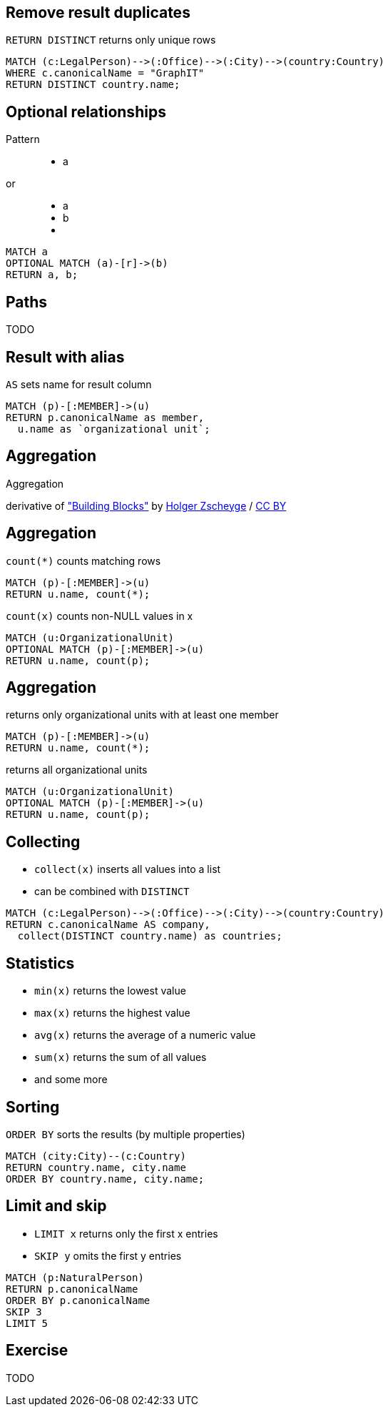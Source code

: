 == Remove result duplicates

[options="step"]
`RETURN DISTINCT` returns only unique rows 

[source,options="step"]
----
MATCH (c:LegalPerson)-->(:Office)-->(:City)-->(country:Country)
WHERE c.canonicalName = "GraphIT"
RETURN DISTINCT country.name;
----

== Optional relationships

Pattern

++++
<figure class="graph-diagram">
  <ul class="graph-diagram-markup" data-internal-scale="1.54" data-external-scale="1">
    <li class="node" data-node-id="4" data-x="-1697.3037903549252" data-y="-31.244897959183675">
      <span class="caption">a</span>
    </li>
  </ul>
</figure>
++++

or
++++
<figure class="graph-diagram">
  <ul class="graph-diagram-markup" data-internal-scale="1.54" data-external-scale="1">
    <li class="node" data-node-id="4" data-x="-1697.3037903549252" data-y="-31.244897959183675">
      <span class="caption">a</span>
    </li>
    <li class="node" data-node-id="5" data-x="-1498.2804922128632" data-y="-31.244897959183675">
      <span class="caption">b</span>
    </li>
    <li class="relationship" data-from="4" data-to="5"></li>
  </ul>
</figure>
++++

[source,options="step"]
----
MATCH a
OPTIONAL MATCH (a)-[r]->(b)
RETURN a, b;
----

== Paths

TODO

== Result with alias

[options="step"]
`AS` sets name for result column

[source,options="step"]
----
MATCH (p)-[:MEMBER]->(u)
RETURN p.canonicalName as member, 
  u.name as `organizational unit`;
----

[canvas-image="./img/aggregation-sw.jpg"]
== Aggregation

[role="canvas-caption", position="center"]
Aggregation

++++
<div class="img-ref">
derivative of <a href="https://www.flickr.com/photos/zscheyge/49012397">"Building Blocks"</a> by <a href="https://www.flickr.com/photos/zscheyge/">Holger Zscheyge</a> / <a href="http://creativecommons.org/licenses/by/2.0/">CC BY</a>
<div>
++++

== Aggregation

[options="step"]
`count(*)` counts matching rows

[source,options="step"]
----
MATCH (p)-[:MEMBER]->(u)
RETURN u.name, count(*);
----

[options="step"]
`count(x)` counts non-NULL values in x

[source,options="step"]
----
MATCH (u:OrganizationalUnit)
OPTIONAL MATCH (p)-[:MEMBER]->(u)
RETURN u.name, count(p);
----


== Aggregation

[options="step"]
returns only organizational units with at least one member

[source,options="step"]
----
MATCH (p)-[:MEMBER]->(u)
RETURN u.name, count(*);
----


[options="step"]
returns all organizational units

[source,options="step"]
----
MATCH (u:OrganizationalUnit)
OPTIONAL MATCH (p)-[:MEMBER]->(u)
RETURN u.name, count(p);
----

== Collecting

[options="step"]
- `collect(x)` inserts all values into a list
- can be combined with `DISTINCT`

[source,options="step"]
----
MATCH (c:LegalPerson)-->(:Office)-->(:City)-->(country:Country)
RETURN c.canonicalName AS company, 
  collect(DISTINCT country.name) as countries;
----

== Statistics

[options="step"]
- `min(x)` returns the lowest value
- `max(x)` returns the highest value
- `avg(x)` returns the average of a numeric value
- `sum(x)` returns the sum of all values
- and some more

== Sorting

[options="step"]
`ORDER BY` sorts the results (by multiple properties)

[source,options="step"]
----
MATCH (city:City)--(c:Country)
RETURN country.name, city.name
ORDER BY country.name, city.name;
----

== Limit and skip

[options="step"]
- `LIMIT x` returns only the first x entries
- `SKIP y` omits the first y entries

[source,options="step"]
----
MATCH (p:NaturalPerson)
RETURN p.canonicalName
ORDER BY p.canonicalName
SKIP 3
LIMIT 5
----

== Exercise

TODO